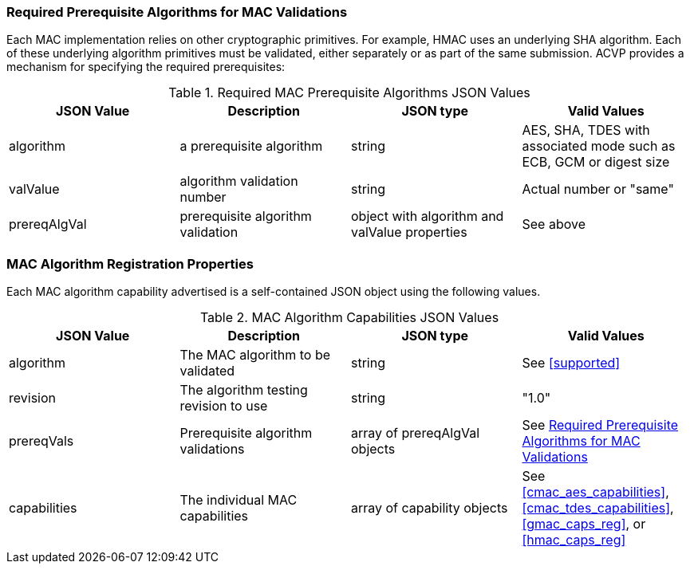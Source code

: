 
[[prereq_algs]]
=== Required Prerequisite Algorithms for MAC Validations

Each MAC implementation relies on other cryptographic primitives. For example, HMAC uses an underlying SHA algorithm. Each of these underlying algorithm primitives must be validated, either separately or as part of the same submission. ACVP provides a mechanism for specifying the required prerequisites:

[[rereqs_table]]
.Required MAC Prerequisite Algorithms JSON Values
|===
| JSON Value | Description | JSON type | Valid Values

| algorithm | a prerequisite algorithm | string | AES, SHA, TDES with associated mode such as ECB, GCM or digest size
| valValue | algorithm validation number| string | Actual number or "same"
| prereqAlgVal | prerequisite algorithm validation | object with algorithm and valValue properties | See above
|===

=== MAC Algorithm Registration Properties

Each MAC algorithm capability advertised is a self-contained JSON object using the following values.

[[mac_caps_table]]
.MAC Algorithm Capabilities JSON Values
|===
| JSON Value | Description | JSON type | Valid Values

| algorithm | The MAC algorithm to be validated | string | See <<supported>>
| revision | The algorithm testing revision to use | string | "1.0"
| prereqVals | Prerequisite algorithm validations | array of prereqAlgVal objects | See <<prereq_algs>>
| capabilities | The individual MAC capabilities | array of capability objects | See <<cmac_aes_capabilities>>, <<cmac_tdes_capabilities>>, <<gmac_caps_reg>>, or <<hmac_caps_reg>>
|===
